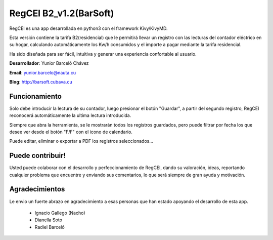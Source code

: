 RegCEl B2_v1.2(BarSoft)
==========================
RegCEl es una app desarrollada en python3 con el framework Kivy/KivyMD.

Esta versión contiene la tarifa B2(residencial) que le permitirá llevar un registro con las lecturas del contador eléctrico en su hogar, calculando automáticamente los Kw/h consumidos y el importe a pagar mediante la tarifa residencial.
 

Ha sido diseñada para ser fácil, intuitiva y generar una experiencia confortable al usuario.


**Desarrollador**: Yunior Barceló Chávez

**Email**: yunior.barcelo@nauta.cu

**Blog**: http://barsoft.cubava.cu


Funcionamiento
-----------------
Solo debe introducir la lectura de su contador, luego presionar el botón "Guardar", a partir del segundo
registro, RegCEl reconocerá automáticamente la ultima lectura introducida.


Siempre que abra la herramienta, se le mostrarán todos los registros guardados, pero puede filtrar por fecha los que desee ver desde el botón "F/F" con el icono de calendario.


Puede editar, eliminar o exportar a PDF los registros seleccionados...

Puede contribuir!
-----------------
Usted puede colaborar con el desarrollo y perfeccionamiento de RegCEl, dando su valoración, ideas, reportando cualquier problema que encuentre y enviando sus comentarios, lo que será siempre de gran ayuda y motivación.


Agradecimientos
-----------------
Le envio un fuerte abrazo en agradecimiento a esas personas que han estado apoyando el desarrollo de esta app.

    - Ignacio Gallego (Nacho)
    - Dianella Soto
    - Radiel Barceló


